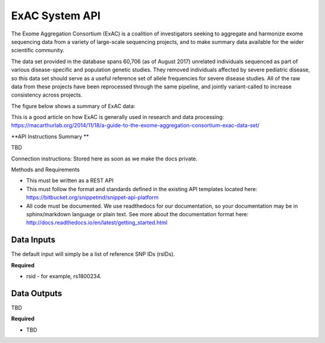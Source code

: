 ExAC System API
!!!!!!!!!!!!!!!!!!!

The Exome Aggregation Consortium (ExAC) is a coalition of investigators seeking to aggregate and harmonize exome sequencing data from a variety of large-scale sequencing projects, and to make summary data available for the wider scientific community.

The data set provided in the database spans 60,706 (as of August 2017) unrelated individuals sequenced as part of various disease-specific and population genetic studies. They removed individuals affected by severe pediatric disease, so this data set should serve as a useful reference set of allele frequencies for severe disease studies. All of the raw data from these projects have been reprocessed through the same pipeline, and jointly variant-called to increase consistency across projects.

The figure below shows a summary of ExAC data:

.. image:: /_static/ExAC-summary.png

This is a good article on how ExAC is generally used in research and data processing: https://macarthurlab.org/2014/11/18/a-guide-to-the-exome-aggregation-consortium-exac-data-set/

**API Instructions Summary **

TBD


Connection instructions:
Stored here as soon as we make the docs private.

Methods and Requirements

* This must be written as a REST API
* This must follow the format and standards defined in the existing API templates located here: https://bitbucket.org/snippetmd/snippet-api-platform
* All code must be documented. We use readthedocs for our documentation, so your documentation may be in sphinx/markdown language or plain text. See more about the documentation format here: http://docs.readthedocs.io/en/latest/getting_started.html


**Data Inputs**
@@@@@@@@@@@@@@@

The default input will simply be a list of reference SNP IDs (rsIDs).

**Required**

* rsid - for example, rs1800234.

**Data Outputs**
@@@@@@@@@@@@@@@@

TBD

**Required**

* TBD